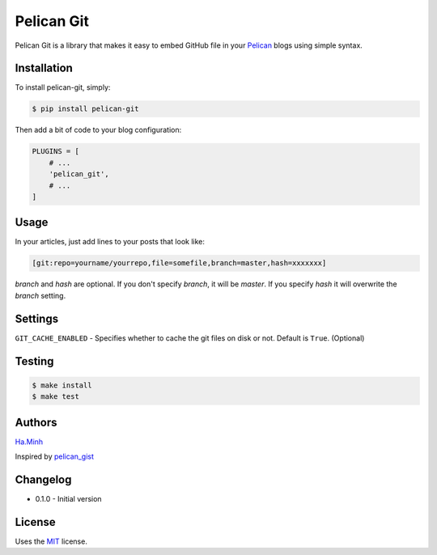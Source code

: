 Pelican Git
===========

Pelican Git is a library that makes it easy to embed GitHub file in your Pelican_ blogs using simple syntax.

Installation
------------

To install pelican-git, simply:

.. code-block:: bash

    $ pip install pelican-git

Then add a bit of code to your blog configuration:

.. code-block:: python

    PLUGINS = [
        # ...
        'pelican_git',
        # ...
    ]

Usage
-----

In your articles, just add lines to your posts that look like:

.. code-block:: html

    [git:repo=yourname/yourrepo,file=somefile,branch=master,hash=xxxxxxx]

`branch` and `hash` are optional. If you don't specify `branch`, it will be `master`. If you specify `hash` it will overwrite the `branch` setting.

Settings
--------

``GIT_CACHE_ENABLED`` - Specifies whether to cache the git files on disk or not. Default is ``True``. (Optional)

Testing
---------

.. code-block:: bash

    $ make install
    $ make test


Authors
---------

Ha.Minh_

Inspired by pelican_gist_

Changelog
---------

- 0.1.0 - Initial version


License
-------

Uses the `MIT`_ license.


.. _Pelican: http://blog.getpelican.com/
.. _MIT: http://opensource.org/licenses/MIT
.. _pelican_gist: https://github.com/streeter/pelican-gist
.. _Ha.Minh: http://minhhh.github.io



